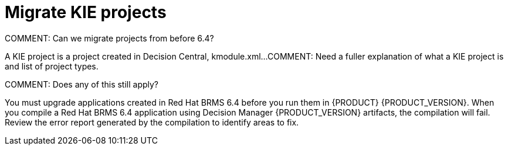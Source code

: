 [id='migrate-kie-projects-proc']
= Migrate KIE projects

COMMENT: Can we migrate projects from before 6.4?

A KIE project is a project created in Decision Central, kmodule.xml...
COMMENT: Need a fuller explanation of what a KIE project is and list of project types.

COMMENT: Does any of this still apply?

You must upgrade applications created in Red Hat BRMS 6.4 before you run them in {PRODUCT} {PRODUCT_VERSION}.  When you compile a Red Hat BRMS 6.4 application using Decision Manager {PRODUCT_VERSION} artifacts, the compilation will fail. Review the error report generated by the compilation to identify areas to fix.


